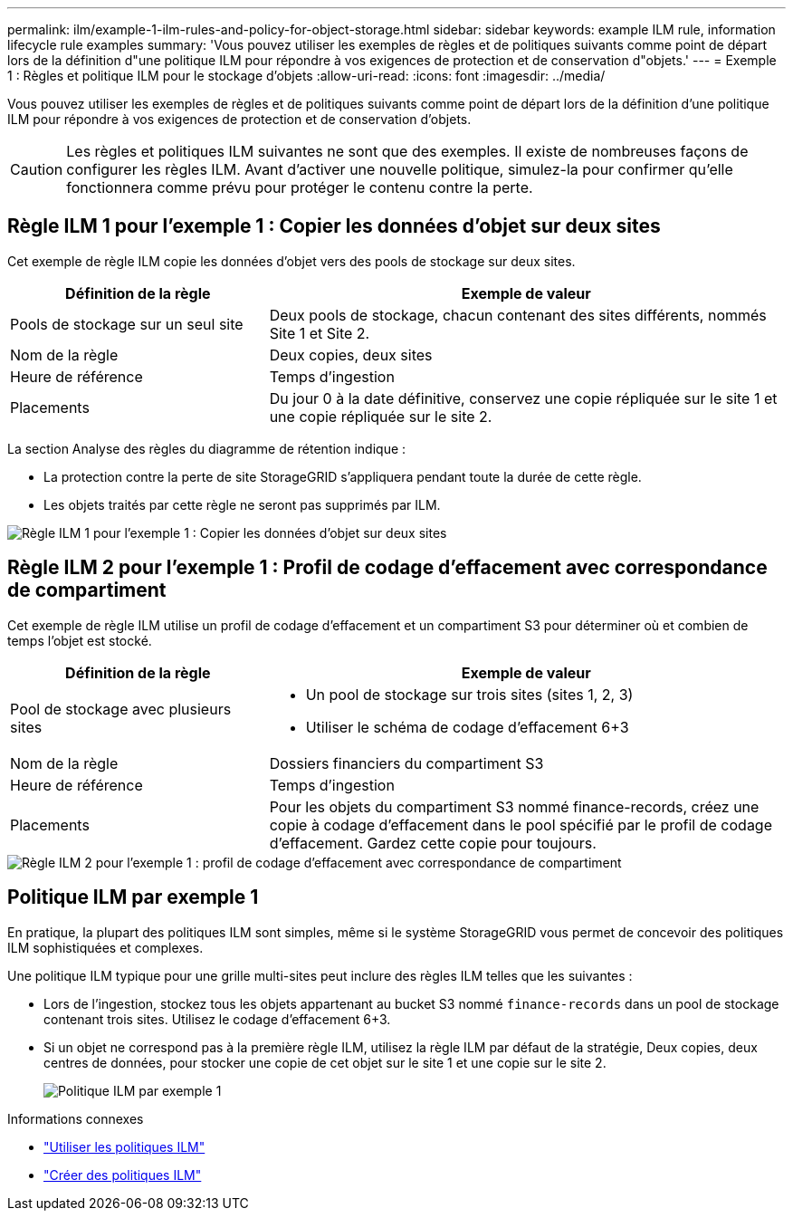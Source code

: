 ---
permalink: ilm/example-1-ilm-rules-and-policy-for-object-storage.html 
sidebar: sidebar 
keywords: example ILM rule, information lifecycle rule examples 
summary: 'Vous pouvez utiliser les exemples de règles et de politiques suivants comme point de départ lors de la définition d"une politique ILM pour répondre à vos exigences de protection et de conservation d"objets.' 
---
= Exemple 1 : Règles et politique ILM pour le stockage d'objets
:allow-uri-read: 
:icons: font
:imagesdir: ../media/


[role="lead"]
Vous pouvez utiliser les exemples de règles et de politiques suivants comme point de départ lors de la définition d'une politique ILM pour répondre à vos exigences de protection et de conservation d'objets.


CAUTION: Les règles et politiques ILM suivantes ne sont que des exemples.  Il existe de nombreuses façons de configurer les règles ILM.  Avant d’activer une nouvelle politique, simulez-la pour confirmer qu’elle fonctionnera comme prévu pour protéger le contenu contre la perte.



== Règle ILM 1 pour l'exemple 1 : Copier les données d'objet sur deux sites

Cet exemple de règle ILM copie les données d’objet vers des pools de stockage sur deux sites.

[cols="1a,2a"]
|===
| Définition de la règle | Exemple de valeur 


 a| 
Pools de stockage sur un seul site
 a| 
Deux pools de stockage, chacun contenant des sites différents, nommés Site 1 et Site 2.



 a| 
Nom de la règle
 a| 
Deux copies, deux sites



 a| 
Heure de référence
 a| 
Temps d'ingestion



 a| 
Placements
 a| 
Du jour 0 à la date définitive, conservez une copie répliquée sur le site 1 et une copie répliquée sur le site 2.

|===
La section Analyse des règles du diagramme de rétention indique :

* La protection contre la perte de site StorageGRID s'appliquera pendant toute la durée de cette règle.
* Les objets traités par cette règle ne seront pas supprimés par ILM.


image::../media/ilm_rule_two_copies_two_data_centers.png[Règle ILM 1 pour l'exemple 1 : Copier les données d'objet sur deux sites]



== Règle ILM 2 pour l'exemple 1 : Profil de codage d'effacement avec correspondance de compartiment

Cet exemple de règle ILM utilise un profil de codage d'effacement et un compartiment S3 pour déterminer où et combien de temps l'objet est stocké.

[cols="1a,2a"]
|===
| Définition de la règle | Exemple de valeur 


 a| 
Pool de stockage avec plusieurs sites
 a| 
* Un pool de stockage sur trois sites (sites 1, 2, 3)
* Utiliser le schéma de codage d'effacement 6+3




 a| 
Nom de la règle
 a| 
Dossiers financiers du compartiment S3



 a| 
Heure de référence
 a| 
Temps d'ingestion



 a| 
Placements
 a| 
Pour les objets du compartiment S3 nommé finance-records, créez une copie à codage d'effacement dans le pool spécifié par le profil de codage d'effacement.  Gardez cette copie pour toujours.

|===
image::../media/ilm_rule_ec_for_s3_bucket_finance_records.png[Règle ILM 2 pour l'exemple 1 : profil de codage d'effacement avec correspondance de compartiment]



== Politique ILM par exemple 1

En pratique, la plupart des politiques ILM sont simples, même si le système StorageGRID vous permet de concevoir des politiques ILM sophistiquées et complexes.

Une politique ILM typique pour une grille multi-sites peut inclure des règles ILM telles que les suivantes :

* Lors de l'ingestion, stockez tous les objets appartenant au bucket S3 nommé `finance-records` dans un pool de stockage contenant trois sites.  Utilisez le codage d’effacement 6+3.
* Si un objet ne correspond pas à la première règle ILM, utilisez la règle ILM par défaut de la stratégie, Deux copies, deux centres de données, pour stocker une copie de cet objet sur le site 1 et une copie sur le site 2.
+
image::../media/policy_1_configured_policy.png[Politique ILM par exemple 1]



.Informations connexes
* link:ilm-policy-overview.html["Utiliser les politiques ILM"]
* link:creating-ilm-policy.html["Créer des politiques ILM"]

